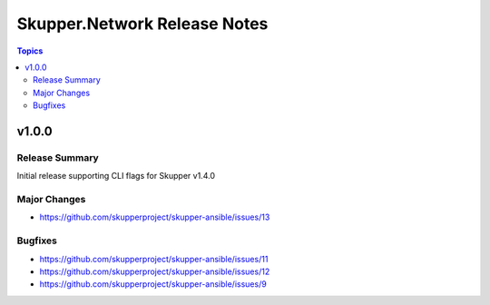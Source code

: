 =============================
Skupper.Network Release Notes
=============================

.. contents:: Topics


v1.0.0
======

Release Summary
---------------

Initial release supporting CLI flags for Skupper v1.4.0

Major Changes
-------------

- https://github.com/skupperproject/skupper-ansible/issues/13

Bugfixes
--------

- https://github.com/skupperproject/skupper-ansible/issues/11
- https://github.com/skupperproject/skupper-ansible/issues/12
- https://github.com/skupperproject/skupper-ansible/issues/9
